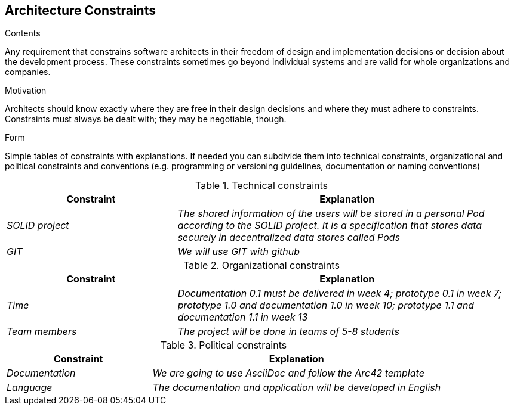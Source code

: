 [[section-architecture-constraints]]
== Architecture Constraints


[role="arc42help"]
****
.Contents
Any requirement that constrains software architects in their freedom of design and implementation decisions or decision about the development process. These constraints sometimes go beyond individual systems and are valid for whole organizations and companies.

.Motivation
Architects should know exactly where they are free in their design decisions and where they must adhere to constraints.
Constraints must always be dealt with; they may be negotiable, though.

.Form
Simple tables of constraints with explanations.
If needed you can subdivide them into
technical constraints, organizational and political constraints and
conventions (e.g. programming or versioning guidelines, documentation or naming conventions)
****
.Technical constraints
[options="header",cols="1,2"]
|===
|Constraint|Explanation
| _SOLID project_ | _The shared information of the users will be stored in a personal Pod according to the SOLID project.
 It is a specification that stores data securely in decentralized data stores called Pods_
| _GIT_ | _We will use GIT with github_  
|===

.Organizational constraints
[options="header",cols="1,2"]
|===
|Constraint|Explanation
| _Time_ | _Documentation 0.1 must be delivered in week 4; prototype 0.1 in week 7; prototype 1.0 and documentation 1.0 in week 10; prototype 1.1 and documentation 1.1 in week 13_ 
| _Team members_ | _The project will be done in teams of 5-8 students_ 
|===

.Political constraints
[options="header",cols="1,2"]
|===
|Constraint|Explanation
| _Documentation_ | _We are going to use AsciiDoc and follow the Arc42 template_
| _Language_ | _The documentation and application will be developed in English_ 
|===